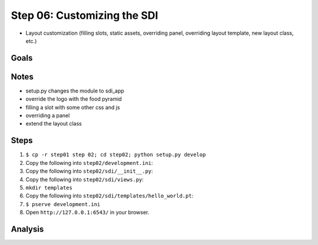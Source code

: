 ============================
Step 06: Customizing the SDI
============================

- Layout customization (filling slots, static assets, overriding panel,
  overriding layout template, new layout class, etc.)


Goals
=====

Notes
=====

- setup.py changes the module to sdi_app

- override the logo with the food pyramid

- filling a slot with some other css and js

- overriding a panel

- extend the layout class

Steps
=====

#. ``$ cp -r step01 step 02; cd step02; python setup.py develop``

#. Copy the following into ``step02/development.ini``:

   .. literalinclude:: step02/development.ini
      :linenos:

#. Copy the following into ``step02/sdi/__init__.py``:

   .. literalinclude:: step02/sdi/__init__.py
      :linenos:

#. Copy the following into ``step02/sdi/views.py``:

   .. literalinclude:: step02/sdi/views.py
      :linenos:

#. ``mkdir templates``

#. Copy the following into ``step02/sdi/templates/hello_world.pt``:

   .. literalinclude:: step02/sdi/templates/hello_world.pt
      :linenos:

#. ``$ pserve development.ini``

#. Open ``http://127.0.0.1:6543/`` in your browser.

Analysis
========

